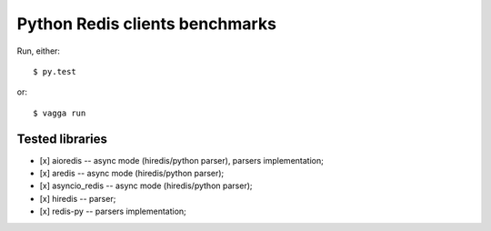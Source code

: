 Python Redis clients benchmarks
-------------------------------

Run, either::

    $ py.test

or::

    $ vagga run

Tested libraries
~~~~~~~~~~~~~~~~

* [x] aioredis -- async mode (hiredis/python parser), parsers implementation;

* [x] aredis -- async mode (hiredis/python parser);

* [x] asyncio_redis -- async mode (hiredis/python parser);

* [x] hiredis -- parser;

* [x] redis-py -- parsers implementation;
